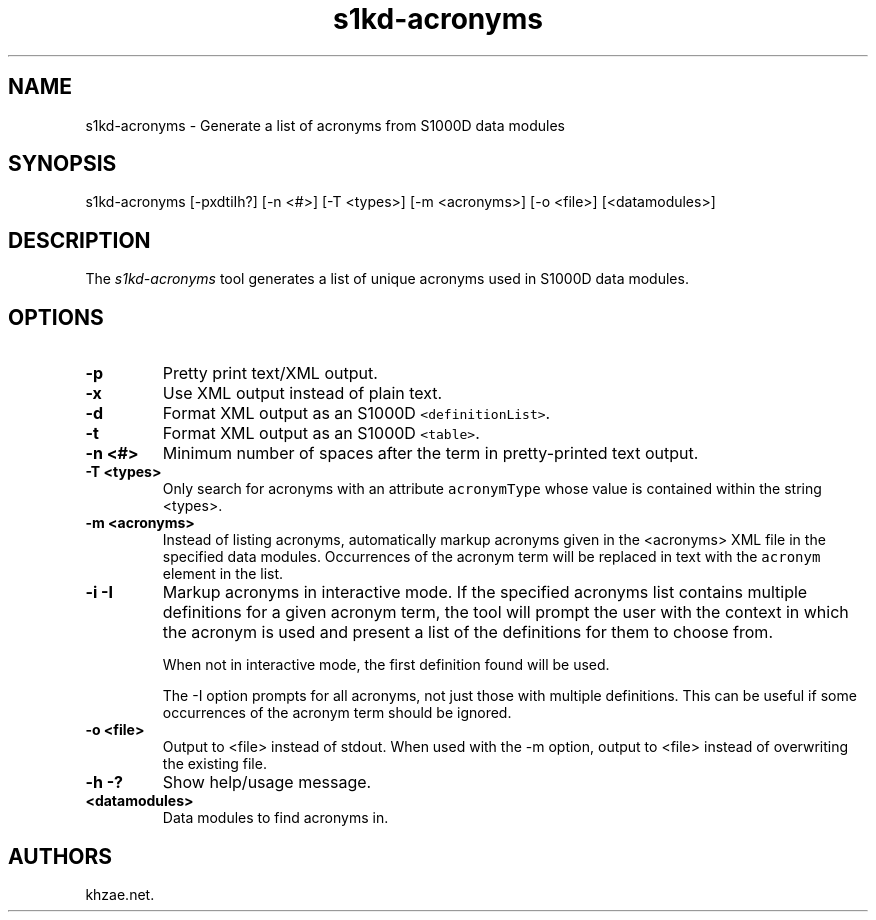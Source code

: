 .\" Automatically generated by Pandoc 1.19.2.1
.\"
.TH "s1kd\-acronyms" "1" "2017\-10\-30" "" "General Commands Manual"
.hy
.SH NAME
.PP
s1kd\-acronyms \- Generate a list of acronyms from S1000D data modules
.SH SYNOPSIS
.PP
s1kd\-acronyms [\-pxdtiIh?] [\-n <#>] [\-T <types>] [\-m <acronyms>]
[\-o <file>] [<datamodules>]
.SH DESCRIPTION
.PP
The \f[I]s1kd\-acronyms\f[] tool generates a list of unique acronyms
used in S1000D data modules.
.SH OPTIONS
.TP
.B \-p
Pretty print text/XML output.
.RS
.RE
.TP
.B \-x
Use XML output instead of plain text.
.RS
.RE
.TP
.B \-d
Format XML output as an S1000D \f[C]<definitionList>\f[].
.RS
.RE
.TP
.B \-t
Format XML output as an S1000D \f[C]<table>\f[].
.RS
.RE
.TP
.B \-n <#>
Minimum number of spaces after the term in pretty\-printed text output.
.RS
.RE
.TP
.B \-T <types>
Only search for acronyms with an attribute \f[C]acronymType\f[] whose
value is contained within the string <types>.
.RS
.RE
.TP
.B \-m <acronyms>
Instead of listing acronyms, automatically markup acronyms given in the
<acronyms> XML file in the specified data modules.
Occurrences of the acronym term will be replaced in text with the
\f[C]acronym\f[] element in the list.
.RS
.RE
.TP
.B \-i \-I
Markup acronyms in interactive mode.
If the specified acronyms list contains multiple definitions for a given
acronym term, the tool will prompt the user with the context in which
the acronym is used and present a list of the definitions for them to
choose from.
.RS
.PP
When not in interactive mode, the first definition found will be used.
.PP
The \-I option prompts for all acronyms, not just those with multiple
definitions.
This can be useful if some occurrences of the acronym term should be
ignored.
.RE
.TP
.B \-o <file>
Output to <file> instead of stdout.
When used with the \-m option, output to <file> instead of overwriting
the existing file.
.RS
.RE
.TP
.B \-h \-?
Show help/usage message.
.RS
.RE
.TP
.B <datamodules>
Data modules to find acronyms in.
.RS
.RE
.SH AUTHORS
khzae.net.
